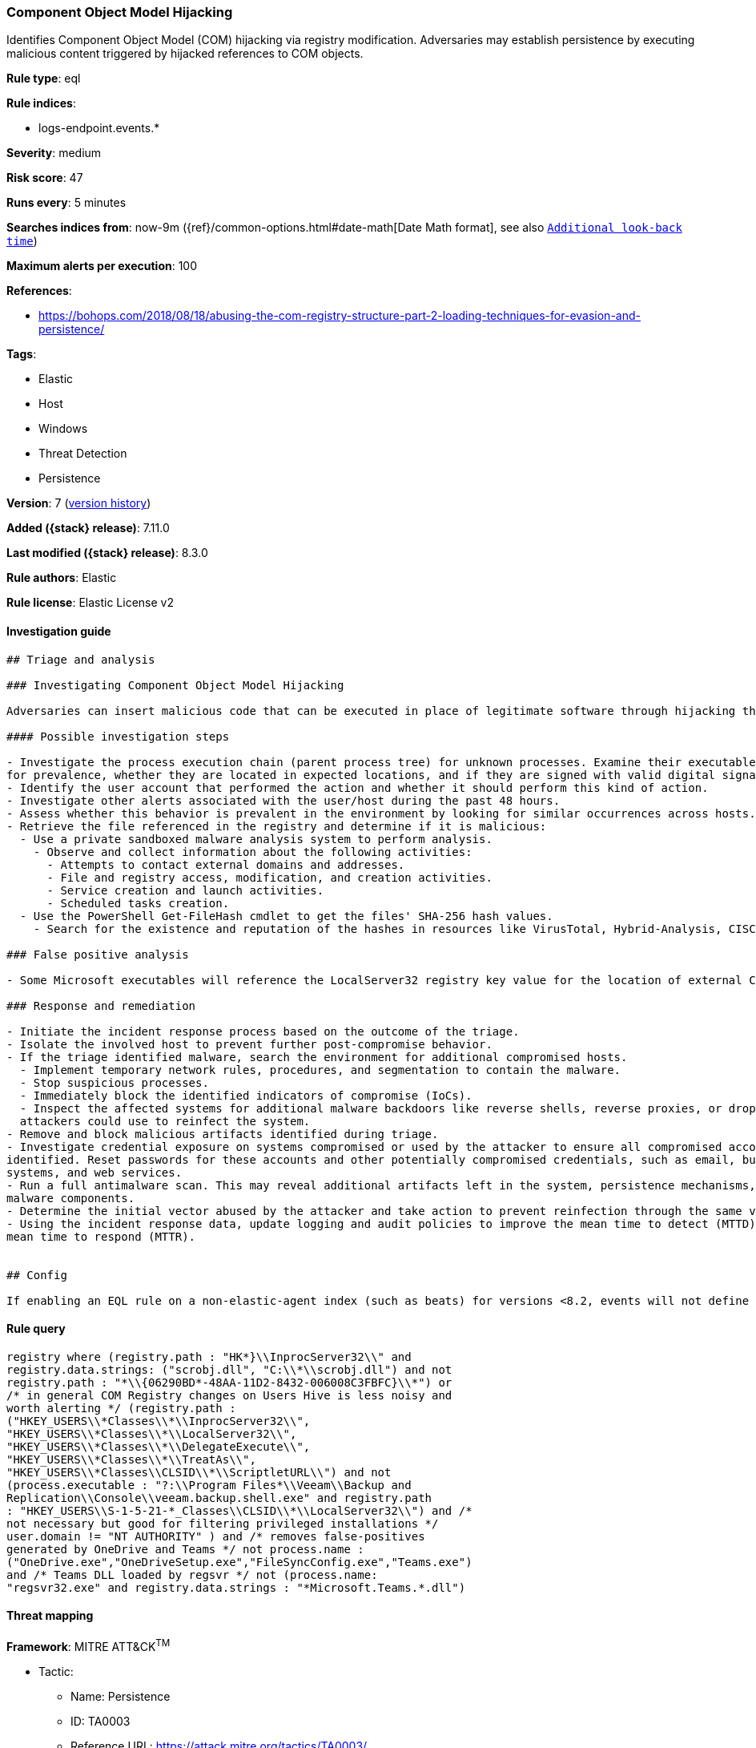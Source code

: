 [[component-object-model-hijacking]]
=== Component Object Model Hijacking

Identifies Component Object Model (COM) hijacking via registry modification. Adversaries may establish persistence by executing malicious content triggered by hijacked references to COM objects.

*Rule type*: eql

*Rule indices*:

* logs-endpoint.events.*

*Severity*: medium

*Risk score*: 47

*Runs every*: 5 minutes

*Searches indices from*: now-9m ({ref}/common-options.html#date-math[Date Math format], see also <<rule-schedule, `Additional look-back time`>>)

*Maximum alerts per execution*: 100

*References*:

* https://bohops.com/2018/08/18/abusing-the-com-registry-structure-part-2-loading-techniques-for-evasion-and-persistence/

*Tags*:

* Elastic
* Host
* Windows
* Threat Detection
* Persistence

*Version*: 7 (<<component-object-model-hijacking-history, version history>>)

*Added ({stack} release)*: 7.11.0

*Last modified ({stack} release)*: 8.3.0

*Rule authors*: Elastic

*Rule license*: Elastic License v2

==== Investigation guide


[source,markdown]
----------------------------------
## Triage and analysis

### Investigating Component Object Model Hijacking

Adversaries can insert malicious code that can be executed in place of legitimate software through hijacking the COM references and relationships as a means of persistence.

#### Possible investigation steps

- Investigate the process execution chain (parent process tree) for unknown processes. Examine their executable files
for prevalence, whether they are located in expected locations, and if they are signed with valid digital signatures.
- Identify the user account that performed the action and whether it should perform this kind of action.
- Investigate other alerts associated with the user/host during the past 48 hours.
- Assess whether this behavior is prevalent in the environment by looking for similar occurrences across hosts.
- Retrieve the file referenced in the registry and determine if it is malicious:
  - Use a private sandboxed malware analysis system to perform analysis.
    - Observe and collect information about the following activities:
      - Attempts to contact external domains and addresses.
      - File and registry access, modification, and creation activities.
      - Service creation and launch activities.
      - Scheduled tasks creation.
  - Use the PowerShell Get-FileHash cmdlet to get the files' SHA-256 hash values.
    - Search for the existence and reputation of the hashes in resources like VirusTotal, Hybrid-Analysis, CISCO Talos, Any.run, etc.

### False positive analysis

- Some Microsoft executables will reference the LocalServer32 registry key value for the location of external COM objects.

### Response and remediation

- Initiate the incident response process based on the outcome of the triage.
- Isolate the involved host to prevent further post-compromise behavior.
- If the triage identified malware, search the environment for additional compromised hosts.
  - Implement temporary network rules, procedures, and segmentation to contain the malware.
  - Stop suspicious processes.
  - Immediately block the identified indicators of compromise (IoCs).
  - Inspect the affected systems for additional malware backdoors like reverse shells, reverse proxies, or droppers that
  attackers could use to reinfect the system.
- Remove and block malicious artifacts identified during triage.
- Investigate credential exposure on systems compromised or used by the attacker to ensure all compromised accounts are
identified. Reset passwords for these accounts and other potentially compromised credentials, such as email, business
systems, and web services.
- Run a full antimalware scan. This may reveal additional artifacts left in the system, persistence mechanisms, and
malware components.
- Determine the initial vector abused by the attacker and take action to prevent reinfection through the same vector.
- Using the incident response data, update logging and audit policies to improve the mean time to detect (MTTD) and the
mean time to respond (MTTR).


## Config

If enabling an EQL rule on a non-elastic-agent index (such as beats) for versions <8.2, events will not define `event.ingested` and default fallback for EQL rules was not added until 8.2, so you will need to add a custom pipeline to populate `event.ingested` to @timestamp for this rule to work.

----------------------------------


==== Rule query


[source,js]
----------------------------------
registry where (registry.path : "HK*}\\InprocServer32\\" and
registry.data.strings: ("scrobj.dll", "C:\\*\\scrobj.dll") and not
registry.path : "*\\{06290BD*-48AA-11D2-8432-006008C3FBFC}\\*") or
/* in general COM Registry changes on Users Hive is less noisy and
worth alerting */ (registry.path :
("HKEY_USERS\\*Classes\\*\\InprocServer32\\",
"HKEY_USERS\\*Classes\\*\\LocalServer32\\",
"HKEY_USERS\\*Classes\\*\\DelegateExecute\\",
"HKEY_USERS\\*Classes\\*\\TreatAs\\",
"HKEY_USERS\\*Classes\\CLSID\\*\\ScriptletURL\\") and not
(process.executable : "?:\\Program Files*\\Veeam\\Backup and
Replication\\Console\\veeam.backup.shell.exe" and registry.path
: "HKEY_USERS\\S-1-5-21-*_Classes\\CLSID\\*\\LocalServer32\\") and /*
not necessary but good for filtering privileged installations */
user.domain != "NT AUTHORITY" ) and /* removes false-positives
generated by OneDrive and Teams */ not process.name :
("OneDrive.exe","OneDriveSetup.exe","FileSyncConfig.exe","Teams.exe")
and /* Teams DLL loaded by regsvr */ not (process.name:
"regsvr32.exe" and registry.data.strings : "*Microsoft.Teams.*.dll")
----------------------------------

==== Threat mapping

*Framework*: MITRE ATT&CK^TM^

* Tactic:
** Name: Persistence
** ID: TA0003
** Reference URL: https://attack.mitre.org/tactics/TA0003/
* Technique:
** Name: Event Triggered Execution
** ID: T1546
** Reference URL: https://attack.mitre.org/techniques/T1546/

[[component-object-model-hijacking-history]]
==== Rule version history

Version 7 (8.3.0 release)::
* Updated query, changed from:
+
[source, js]
----------------------------------
registry where /* uncomment once length is stable
length(bytes_written_string) > 0 and */ (registry.path :
"HK*}\\InprocServer32\\" and registry.data.strings: ("scrobj.dll",
"C:\\*\\scrobj.dll") and not registry.path :
"*\\{06290BD*-48AA-11D2-8432-006008C3FBFC}\\*") or /* in general
COM Registry changes on Users Hive is less noisy and worth alerting */
(registry.path : ("HKEY_USERS\\*Classes\\*\\InprocServer32\\",
"HKEY_USERS\\*Classes\\*\\LocalServer32\\",
"HKEY_USERS\\*Classes\\*\\DelegateExecute\\",
"HKEY_USERS\\*Classes\\*\\TreatAs\\",
"HKEY_USERS\\*Classes\\CLSID\\*\\ScriptletURL\\") and not
(process.executable : "?:\\Program Files*\\Veeam\\Backup and
Replication\\Console\\veeam.backup.shell.exe" and registry.path
: "HKEY_USERS\\S-1-5-21-*_Classes\\CLSID\\*\\LocalServer32\\") and /*
not necessary but good for filtering privileged installations */
user.domain != "NT AUTHORITY")
----------------------------------

Version 6 (8.1.0 release)::
* Formatting only

Version 5 (8.0.0 release)::
* Updated query, changed from:
+
[source, js]
----------------------------------
registry where /* uncomment once length is stable
length(bytes_written_string) > 0 and */ (registry.path :
"HK*}\\InprocServer32\\" and registry.data.strings: ("scrobj.dll",
"C:\\*\\scrobj.dll") and not registry.path :
"*\\{06290BD*-48AA-11D2-8432-006008C3FBFC}\\*") or /* in general
COM Registry changes on Users Hive is less noisy and worth alerting */
(registry.path : ("HKEY_USERS\\*Classes\\*\\InprocServer32\\",
"HKEY_USERS\\*Classes\\*\\LocalServer32\\",
"HKEY_USERS\\*Classes\\*\\DelegateExecute\\",
"HKEY_USERS\\*Classes\\*\\TreatAs\\",
"HKEY_USERS\\*Classes\\CLSID\\*\\ScriptletURL\\") and /* not
necessary but good for filtering privileged installations */
user.domain != "NT AUTHORITY")
----------------------------------

Version 4 (7.14.0 release)::
* Updated query, changed from:
+
[source, js]
----------------------------------
registry where /* uncomment once length is stable
length(bytes_written_string) > 0 and */ (registry.path :
"HK*}\\InprocServer32\\" and registry.data.strings: ("scrobj.dll",
"C:\\*\\scrobj.dll") and not registry.path :
"*\\{06290BD*-48AA-11D2-8432-006008C3FBFC}\\*") or /* in general
COM Registry changes on Users Hive is less noisy and worth alerting */
(registry.path : ("HKEY_USERS\\*Classes\\*\\InprocXServer32\\",
"HKEY_USERS\\*Classes\\*\\LocalServer32\\",
"HKEY_USERS\\*Classes\\*\\DelegateExecute\\",
"HKEY_USERS\\*Classes\\*\\TreatAs\\",
"HKEY_USERS\\*Classes\\CLSID\\*\\ScriptletURL\\") and /* not
necessary but good for filtering privileged installations */
user.domain != "NT AUTHORITY")
----------------------------------

Version 3 (7.12.0 release)::
* Formatting only

Version 2 (7.11.2 release)::
* Formatting only

